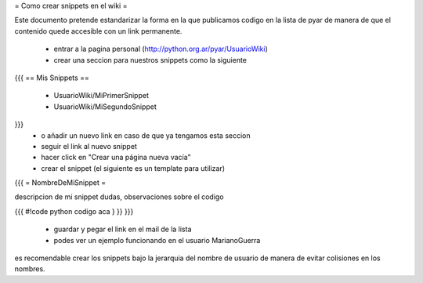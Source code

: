 = Como crear snippets en el wiki =

Este documento pretende estandarizar la forma en la que publicamos codigo en la lista de pyar de manera de que el contenido quede accesible con un link permanente.

 * entrar a la pagina personal (http://python.org.ar/pyar/UsuarioWiki)
 * crear una seccion para nuestros snippets como la siguiente
{{{
== Mis Snippets ==
 * UsuarioWiki/MiPrimerSnippet
 * UsuarioWiki/MiSegundoSnippet
}}}
 * o añadir un nuevo link en caso de que ya tengamos esta seccion
 * seguir el link al nuevo snippet
 * hacer click en "Crear una página nueva vacía"
 * crear el snippet (el siguiente es un template para utilizar)
{{{
= NombreDeMiSnippet =

descripcion de mi snippet
dudas, observaciones sobre el codigo

{{{
#!code python
codigo aca
} }}
}}}
 * guardar y pegar el link en el mail de la lista
 * podes ver un ejemplo funcionando en el usuario MarianoGuerra

es recomendable crear los snippets bajo la jerarquia del nombre de usuario de manera de evitar colisiones en los nombres.
